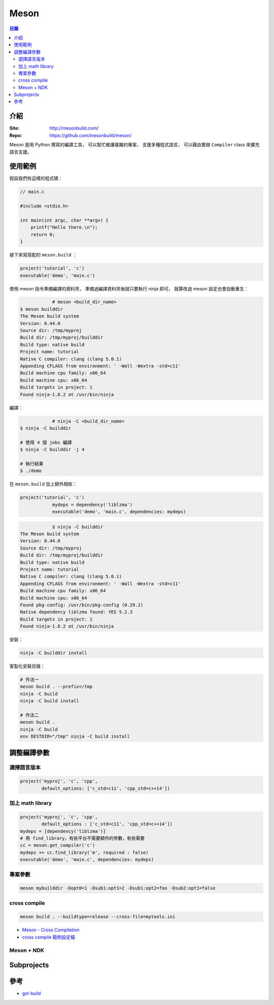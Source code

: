 ========================================
Meson
========================================


.. contents:: 目錄


介紹
========================================

:Site: http://mesonbuild.com/
:Repo: https://github.com/mesonbuild/meson/


Meson 是用 Python 撰寫的編譯工具，
可以幫忙維護複雜的專案，
支援多種程式語言，
可以藉由實做 ``Compiler`` class 來擴充語言支援。



使用範例
========================================

假設我們有這樣的程式碼：

.. code-block:: c

    // main.c

    #include <stdio.h>

    int main(int argc, char **argv) {
        printf("Hello there.\n");
        return 0;
    }


接下來寫搭配的 ``meson.build`` ：

.. code-block:: meson

    project('tutorial', 'c')
    executable('demo', 'main.c')


使用 meson 指令準備編譯的資料夾，
準備過編譯資料夾後就只要執行 ninja 即可，
就算改過 meson 設定也會自動重生：

.. code-block:: sh

		# meson <build_dir_name>
    $ meson builddir
    The Meson build system
    Version: 0.44.0
    Source dir: /tmp/myproj
    Build dir: /tmp/myproj/builddir
    Build type: native build
    Project name: tutorial
    Native C compiler: clang (clang 5.0.1)
    Appending CFLAGS from environment: ' -Wall -Wextra -std=c11'
    Build machine cpu family: x86_64
    Build machine cpu: x86_64
    Build targets in project: 1
    Found ninja-1.8.2 at /usr/bin/ninja


編譯：

.. code-block:: sh

		# ninja -C <build_dir_name>
    $ ninja -C builddir

    # 使用 4 個 jobs 編譯
    $ ninja -C builddir -j 4

    # 執行結果
    $ ./demo


在 ``meson.build`` 加上額外相依：

.. code-block:: meson

    project('tutorial', 'c')
		mydeps = dependency('liblzma')
		executable('demo', 'main.c', dependencies: mydeps)

.. code-block:: sh

		$ ninja -C builddir
    The Meson build system
    Version: 0.44.0
    Source dir: /tmp/myproj
    Build dir: /tmp/myproj/builddir
    Build type: native build
    Project name: tutorial
    Native C compiler: clang (clang 5.0.1)
    Appending CFLAGS from environment: ' -Wall -Wextra -std=c11'
    Build machine cpu family: x86_64
    Build machine cpu: x86_64
    Found pkg-config: /usr/bin/pkg-config (0.29.2)
    Native dependency liblzma found: YES 5.2.3
    Build targets in project: 1
    Found ninja-1.8.2 at /usr/bin/ninja


安裝：

.. code-block:: sh

    ninja -C builddir install


客製化安裝目錄：

.. code-block:: sh

    # 作法一
    meson build . --prefix=/tmp
    ninja -C build
    ninja -C build install

    # 作法二
    meson build .
    ninja -C build
    env DESTDIR="/tmp" ninja -C build install



調整編譯參數
========================================

選擇語言版本
------------------------------

.. code-block:: meson

    project('myproj', 'c', 'cpp',
            default_options: ['c_std=c11', 'cpp_std=c++14'])


加上 math library
------------------------------

.. code-block:: meson

    project('myproj', 'c', 'cpp',
            default_options : ['c_std=c11', 'cpp_std=c++14'])
    mydeps = [dependency('liblzma')]
    # 用 find_library，有些平台不需要額外的參數，有些需要
    cc = meson.get_compiler('c')
    mydeps += cc.find_library('m', required : false)
    executable('demo', 'main.c', dependencies: mydeps)


專案參數
------------------------------

.. code-block:: sh

    meson mybuilddir -Dopt0=1 -Dsub1:opt1=2 -Dsub1:opt2=foo -Dsub2:opt1=false


cross compile
------------------------------

.. code-block:: sh

    meson build . --buildtype=release --cross-file=mytools.ini


* `Meson - Cross Compilation <http://mesonbuild.com/Cross-compilation.html>`_
* `cross compile 範例設定檔 <https://github.com/mesonbuild/meson/blob/master/cross/ubuntu-armhf.txt>`_


Meson + NDK
------------------------------



Subprojects
========================================



參考
========================================

* `gst-build <https://github.com/GStreamer/gst-build/>`_
